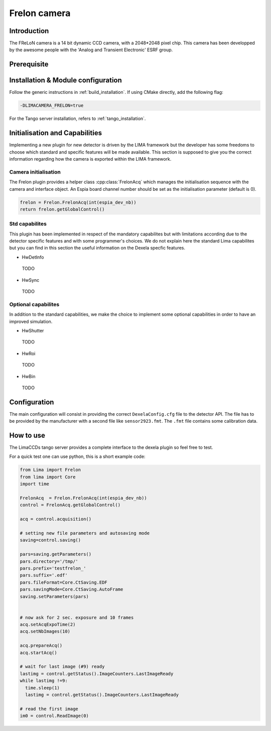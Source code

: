 .. _camera-frelon:

Frelon camera
--------------

.. image:: FReLoN-2k.jpg

Introduction
````````````

The FReLoN camera is a 14 bit dynamic CCD camera, with a 2048*2048 pixel chip. This camera has been developped by the awesome people with the 'Analog and Transient Electronic' ESRF group.

Prerequisite
````````````

Installation & Module configuration
```````````````````````````````````

Follow the generic instructions in :ref:`build_installation`. If using CMake directly, add the following flag:

.. code-block:: sh

 -DLIMACAMERA_FRELON=true

For the Tango server installation, refers to :ref:`tango_installation`.

Initialisation and Capabilities
```````````````````````````````

Implementing a new plugin for new detector is driven by the LIMA framework but the developer has some freedoms to choose which standard and specific features will be made available. This section is supposed to give you the correct information regarding how the camera is exported within the LIMA framework.

Camera initialisation
.....................

The Frelon plugin provides a helper class :cpp:class:`FrelonAcq` which manages the initialisation sequence with
the camera and interface object. An Espia board channel number should be set as the initialisation
parameter (default is 0).

.. code-block:: c++

  frelon = Frelon.FrelonAcq(int(espia_dev_nb))
  return frelon.getGlobalControl()

Std capabilites
...............

This plugin has been implemented in respect of the mandatory capabilites but with limitations according
due to the detector specific features and with some programmer's  choices.  We do not explain here the standard Lima capabilites
but you can find in this section the useful information on the Dexela specfic features.

* HwDetInfo

 TODO

* HwSync

 TODO

Optional capabilites
....................

In addition to the standard capabilities, we make the choice to implement some optional capabilities in order to
have an improved simulation.

* HwShutter

 TODO

* HwRoi

 TODO

* HwBin

 TODO

Configuration
`````````````

The main configuration will consist in providing the correct ``DexelaConfig.cfg`` file to the detector API.
The file has to be provided by the manufacturer with a second file like ``sensor2923.fmt``. The ``.fmt`` file contains some calibration data.

How to use
````````````

The LimaCCDs tango server provides a complete interface to the dexela plugin so feel free to test.

For a quick test one can use python, this is a short example code:

.. code-block:: python

  from Lima import Frelon
  from lima import Core
  import time

  FrelonAcq  = Frelon.FrelonAcq(int(espia_dev_nb))
  control = FrelonAcq.getGlobalControl()

  acq = control.acquisition()

  # setting new file parameters and autosaving mode
  saving=control.saving()

  pars=saving.getParameters()
  pars.directory='/tmp/'
  pars.prefix='testfrelon_'
  pars.suffix='.edf'
  pars.fileFormat=Core.CtSaving.EDF
  pars.savingMode=Core.CtSaving.AutoFrame
  saving.setParameters(pars)


  # now ask for 2 sec. exposure and 10 frames
  acq.setAcqExpoTime(2)
  acq.setNbImages(10)

  acq.prepareAcq()
  acq.startAcq()

  # wait for last image (#9) ready
  lastimg = control.getStatus().ImageCounters.LastImageReady
  while lastimg !=9:
    time.sleep(1)
    lastimg = control.getStatus().ImageCounters.LastImageReady

  # read the first image
  im0 = control.ReadImage(0)

